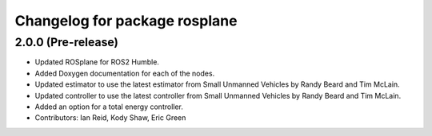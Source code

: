 ^^^^^^^^^^^^^^^^^^^^^^^^^^^^^^
Changelog for package rosplane
^^^^^^^^^^^^^^^^^^^^^^^^^^^^^^

2.0.0 (Pre-release)
------------------
* Updated ROSplane for ROS2 Humble.
* Added Doxygen documentation for each of the nodes.
* Updated estimator to use the latest estimator from Small Unmanned Vehicles by Randy Beard and Tim McLain.
* Updated controller to use the latest controller from Small Unmanned Vehicles by Randy Beard and Tim McLain.
* Added an option for a total energy controller.
* Contributors: Ian Reid, Kody Shaw, Eric Green
